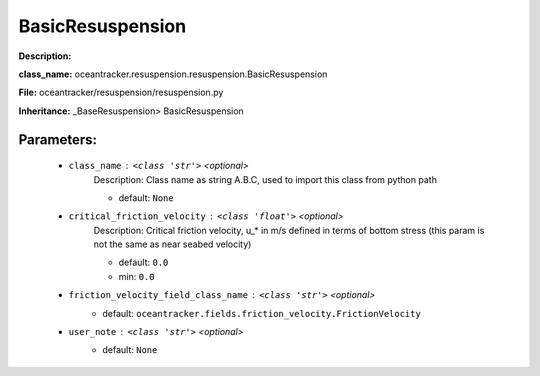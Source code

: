 ##################
BasicResuspension
##################

**Description:** 

**class_name:** oceantracker.resuspension.resuspension.BasicResuspension

**File:** oceantracker/resuspension/resuspension.py

**Inheritance:** _BaseResuspension> BasicResuspension


Parameters:
************

	* ``class_name`` :   ``<class 'str'>``   *<optional>*
		Description: Class name as string A.B.C, used to import this class from python path

		- default: ``None``

	* ``critical_friction_velocity`` :   ``<class 'float'>``   *<optional>*
		Description: Critical friction velocity, u_* in m/s defined in terms of bottom stress (this param is not the same as near seabed velocity)

		- default: ``0.0``
		- min: ``0.0``

	* ``friction_velocity_field_class_name`` :   ``<class 'str'>``   *<optional>*
		- default: ``oceantracker.fields.friction_velocity.FrictionVelocity``

	* ``user_note`` :   ``<class 'str'>``   *<optional>*
		- default: ``None``

